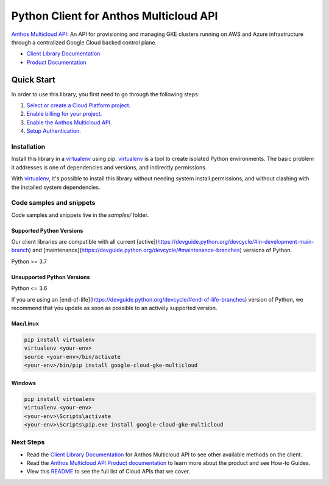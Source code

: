 Python Client for Anthos Multicloud API
=======================================

|preview| |pypi| |versions|

`Anthos Multicloud API`_: An API for provisioning and managing GKE clusters running on AWS and Azure infrastructure through a centralized Google Cloud backed control plane.

- `Client Library Documentation`_
- `Product Documentation`_

.. |preview| image:: https://img.shields.io/badge/support-preview-orange.svg
   :target: https://github.com/googleapis/google-cloud-python/blob/main/README.rst#stability-levels
.. |pypi| image:: https://img.shields.io/pypi/v/google-cloud-gke-multicloud.svg
   :target: https://pypi.org/project/google-cloud-gke-multicloud/
.. |versions| image:: https://img.shields.io/pypi/pyversions/google-cloud-gke-multicloud.svg
   :target: https://pypi.org/project/google-cloud-gke-multicloud/
.. _Anthos Multicloud API: https://cloud.google.com/gkemulticloud
.. _Client Library Documentation: https://cloud.google.com/python/docs/reference/gkemulticloud/latest
.. _Product Documentation:  https://cloud.google.com/gkemulticloud

Quick Start
-----------

In order to use this library, you first need to go through the following steps:

1. `Select or create a Cloud Platform project.`_
2. `Enable billing for your project.`_
3. `Enable the Anthos Multicloud API.`_
4. `Setup Authentication.`_

.. _Select or create a Cloud Platform project.: https://console.cloud.google.com/project
.. _Enable billing for your project.: https://cloud.google.com/billing/docs/how-to/modify-project#enable_billing_for_a_project
.. _Enable the Anthos Multicloud API.:  https://cloud.google.com/gkemulticloud
.. _Setup Authentication.: https://googleapis.dev/python/google-api-core/latest/auth.html

Installation
~~~~~~~~~~~~

Install this library in a `virtualenv`_ using pip. `virtualenv`_ is a tool to
create isolated Python environments. The basic problem it addresses is one of
dependencies and versions, and indirectly permissions.

With `virtualenv`_, it's possible to install this library without needing system
install permissions, and without clashing with the installed system
dependencies.

.. _`virtualenv`: https://virtualenv.pypa.io/en/latest/


Code samples and snippets
~~~~~~~~~~~~~~~~~~~~~~~~~

Code samples and snippets live in the `samples/` folder.


Supported Python Versions
^^^^^^^^^^^^^^^^^^^^^^^^^
Our client libraries are compatible with all current [active](https://devguide.python.org/devcycle/#in-development-main-branch) and [maintenance](https://devguide.python.org/devcycle/#maintenance-branches) versions of
Python.

Python >= 3.7

Unsupported Python Versions
^^^^^^^^^^^^^^^^^^^^^^^^^^^
Python <= 3.6

If you are using an [end-of-life](https://devguide.python.org/devcycle/#end-of-life-branches)
version of Python, we recommend that you update as soon as possible to an actively supported version.


Mac/Linux
^^^^^^^^^

.. code-block:: console

    pip install virtualenv
    virtualenv <your-env>
    source <your-env>/bin/activate
    <your-env>/bin/pip install google-cloud-gke-multicloud


Windows
^^^^^^^

.. code-block:: console

    pip install virtualenv
    virtualenv <your-env>
    <your-env>\Scripts\activate
    <your-env>\Scripts\pip.exe install google-cloud-gke-multicloud

Next Steps
~~~~~~~~~~

-  Read the `Client Library Documentation`_ for Anthos Multicloud API
   to see other available methods on the client.
-  Read the `Anthos Multicloud API Product documentation`_ to learn
   more about the product and see How-to Guides.
-  View this `README`_ to see the full list of Cloud
   APIs that we cover.

.. _Anthos Multicloud API Product documentation:  https://cloud.google.com/gkemulticloud
.. _README: https://github.com/googleapis/google-cloud-python/blob/main/README.rst
